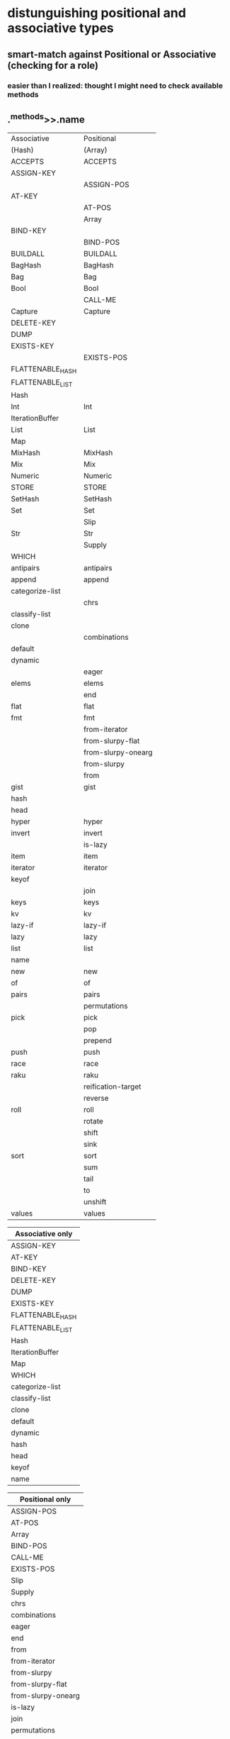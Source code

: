 * distunguishing positional and associative types
** smart-match against Positional or Associative (checking for a role)
*** easier than I realized: thought I might need to check available methods

** .^methods>>.name

|------------------+--------------------|
| Associative      | Positional         |
| (Hash)           | (Array)            |
|------------------+--------------------|
| ACCEPTS          | ACCEPTS            |
| ASSIGN-KEY       |                    |
|                  | ASSIGN-POS         |
| AT-KEY           |                    |
|                  | AT-POS             |
|                  | Array              |
| BIND-KEY         |                    |
|                  | BIND-POS           |
| BUILDALL         | BUILDALL           |
| BagHash          | BagHash            |
| Bag              | Bag                |
| Bool             | Bool               |
|                  | CALL-ME            |
| Capture          | Capture            |
| DELETE-KEY       |                    |
| DUMP             |                    |
| EXISTS-KEY       |                    |
|                  | EXISTS-POS         |
| FLATTENABLE_HASH |                    |
| FLATTENABLE_LIST |                    |
| Hash             |                    |
| Int              | Int                |
| IterationBuffer  |                    |
| List             | List               |
| Map              |                    |
| MixHash          | MixHash            |
| Mix              | Mix                |
| Numeric          | Numeric            |
| STORE            | STORE              |
| SetHash          | SetHash            |
| Set              | Set                |
|                  | Slip               |
| Str              | Str                |
|                  | Supply             |
| WHICH            |                    |
| antipairs        | antipairs          |
| append           | append             |
| categorize-list  |                    |
|                  | chrs               |
| classify-list    |                    |
| clone            |                    |
|                  | combinations       |
| default          |                    |
| dynamic          |                    |
|                  | eager              |
| elems            | elems              |
|                  | end                |
| flat             | flat               |
| fmt              | fmt                |
|                  | from-iterator      |
|                  | from-slurpy-flat   |
|                  | from-slurpy-onearg |
|                  | from-slurpy        |
|                  | from               |
| gist             | gist               |
| hash             |                    |
| head             |                    |
| hyper            | hyper              |
| invert           | invert             |
|                  | is-lazy            |
| item             | item               |
| iterator         | iterator           |
| keyof            |                    |
|                  | join               |
| keys             | keys               |
| kv               | kv                 |
| lazy-if          | lazy-if            |
| lazy             | lazy               |
| list             | list               |
| name             |                    |
| new              | new                |
| of               | of                 |
| pairs            | pairs              |
|                  | permutations       |
| pick             | pick               |
|                  | pop                |
|                  | prepend            |
| push             | push               |
| race             | race               |
| raku             | raku               |
|                  | reification-target |
|                  | reverse            |
| roll             | roll               |
|                  | rotate             |
|                  | shift              |
|                  | sink               |
| sort             | sort               |
|                  | sum                |
|                  | tail               |
|                  | to                 |
|                  | unshift            |
| values           | values             |


| Associative only |
|------------------|
| ASSIGN-KEY       |
| AT-KEY           |
| BIND-KEY         |
| DELETE-KEY       |
| DUMP             |
| EXISTS-KEY       |
| FLATTENABLE_HASH |
| FLATTENABLE_LIST |
| Hash             |
| IterationBuffer  |
| Map              |
| WHICH            |
| categorize-list  |
| classify-list    |
| clone            |
| default          |
| dynamic          |
| hash             |
| head             |
| keyof            |
| name             |


| Positional only    |
|--------------------|
| ASSIGN-POS         |
| AT-POS             |
| Array              |
| BIND-POS           |
| CALL-ME            |
| EXISTS-POS         |
| Slip               |
| Supply             |
| chrs               |
| combinations       |
| eager              |
| end                |
| from               |
| from-iterator      |
| from-slurpy        |
| from-slurpy-flat   |
| from-slurpy-onearg |
| is-lazy            |
| join               |
| permutations       |
| pop                |
| prepend            |
| reification-target |
| reverse            |
| rotate             |
| shift              |
| sink               |
| sum                |
| tail               |
| to                 |
| unshift            |

** using *-KEY and *-POS methods as fingerprint

#+BEGIN_SRC perl6

sub is_associative ( $item ) {
    my @assoc_methods = 
       < ASSIGN-KEY
         AT-KEY
         BIND-KEY
         DELETE-KEY
         EXISTS-KEY >;
    my $result = so
       any( $item.^methods>>.name ) eq all( | @assoc_methods );
    return $result;
}

sub is_positional ( $item ) {
    my @pos_methods = 
       < ASSIGN-POS
         AT-POS
         BIND-POS
         EXISTS-POS >;
    my $result = so
       any( $item.^methods>>.name ) eq all( | @pos_methods );
    return $result;
}

 #+END_SRC
